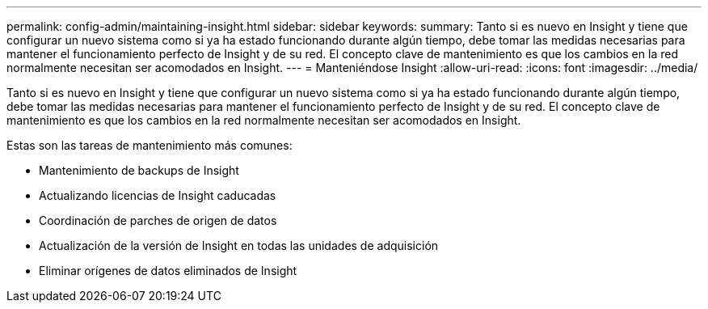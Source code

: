 ---
permalink: config-admin/maintaining-insight.html 
sidebar: sidebar 
keywords:  
summary: Tanto si es nuevo en Insight y tiene que configurar un nuevo sistema como si ya ha estado funcionando durante algún tiempo, debe tomar las medidas necesarias para mantener el funcionamiento perfecto de Insight y de su red. El concepto clave de mantenimiento es que los cambios en la red normalmente necesitan ser acomodados en Insight. 
---
= Manteniéndose Insight
:allow-uri-read: 
:icons: font
:imagesdir: ../media/


[role="lead"]
Tanto si es nuevo en Insight y tiene que configurar un nuevo sistema como si ya ha estado funcionando durante algún tiempo, debe tomar las medidas necesarias para mantener el funcionamiento perfecto de Insight y de su red. El concepto clave de mantenimiento es que los cambios en la red normalmente necesitan ser acomodados en Insight.

Estas son las tareas de mantenimiento más comunes:

* Mantenimiento de backups de Insight
* Actualizando licencias de Insight caducadas
* Coordinación de parches de origen de datos
* Actualización de la versión de Insight en todas las unidades de adquisición
* Eliminar orígenes de datos eliminados de Insight

